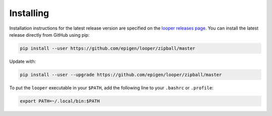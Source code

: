 
Installing
=====================================

Installation instructions for the latest release version are specified on the `looper releases page <https://github.com/epigen/looper/releases>`_. You can install the latest release directly from GitHub using pip:

.. code-block:: bash

	pip install --user https://github.com/epigen/looper/zipball/master


Update with:

.. code-block:: bash

	pip install --user --upgrade https://github.com/epigen/looper/zipball/master


To put the ``looper`` executable in your ``$PATH``, add the following line to your ``.bashrc`` or ``.profile``:

.. code-block:: bash

	export PATH=~/.local/bin:$PATH
